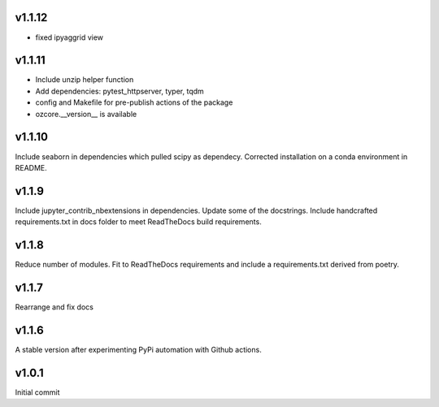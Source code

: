 v1.1.12
~~~~~~~

* fixed ipyaggrid view

v1.1.11
~~~~~~~

* Include unzip helper function
* Add dependencies: pytest_httpserver, typer, tqdm
* config and Makefile for pre-publish actions of the package
* ozcore.__version__ is available

v1.1.10
~~~~~~~
Include seaborn in dependencies which pulled scipy as dependecy. Corrected installation on a conda environment in README.


v1.1.9
~~~~~~
Include jupyter_contrib_nbextensions in dependencies. Update some of the docstrings. Include handcrafted requirements.txt in docs folder to meet ReadTheDocs build requirements.

v1.1.8
~~~~~~
Reduce number of modules. Fit to ReadTheDocs requirements and include a requirements.txt derived from poetry.

v1.1.7
~~~~~~
Rearrange and fix docs

v1.1.6
~~~~~~
A stable version after experimenting PyPi automation with Github actions.

v1.0.1
~~~~~~
Initial commit
